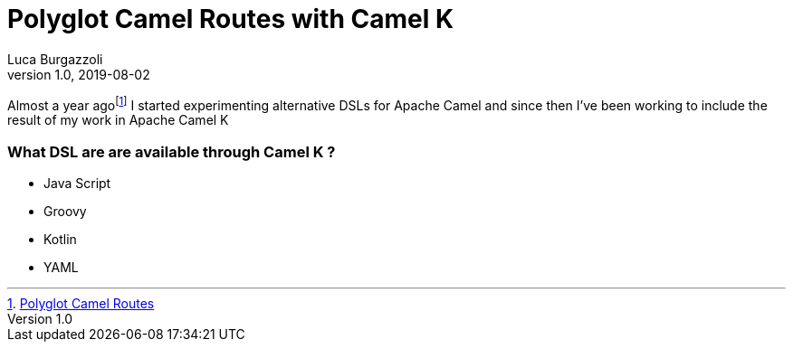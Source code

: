 = Polyglot Camel Routes with Camel K
Luca Burgazzoli
v1.0, 2019-08-02
:hp-tags: jboss-fuse, scripting, camel
:icons: font

Almost a year agofootnote:[https://lburgazzoli.github.io/2018/07/29/Polyglot-Camel-Routes.html[Polyglot Camel Routes]] I started experimenting alternative DSLs for Apache Camel and since then I've been working to include the result of my work in Apache Camel K

=== What DSL are are available through Camel K  ?

- Java Script
- Groovy
- Kotlin
- YAML
